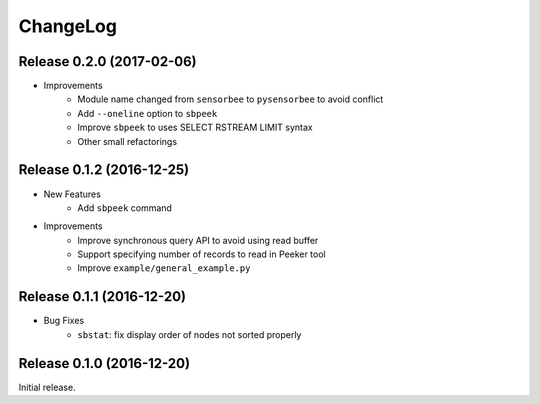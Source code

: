 ChangeLog
=========

Release 0.2.0 (2017-02-06)
---------------------------------------

* Improvements
    * Module name changed from ``sensorbee`` to ``pysensorbee`` to avoid conflict
    * Add ``--oneline`` option to ``sbpeek``
    * Improve ``sbpeek`` to uses SELECT RSTREAM LIMIT syntax
    * Other small refactorings

Release 0.1.2 (2016-12-25)
---------------------------------------

* New Features
    * Add ``sbpeek`` command

* Improvements
    * Improve synchronous query API to avoid using read buffer
    * Support specifying number of records to read in Peeker tool
    * Improve ``example/general_example.py``

Release 0.1.1 (2016-12-20)
---------------------------------------

* Bug Fixes
    * ``sbstat``: fix display order of nodes not sorted properly

Release 0.1.0 (2016-12-20)
---------------------------------------

Initial release.
